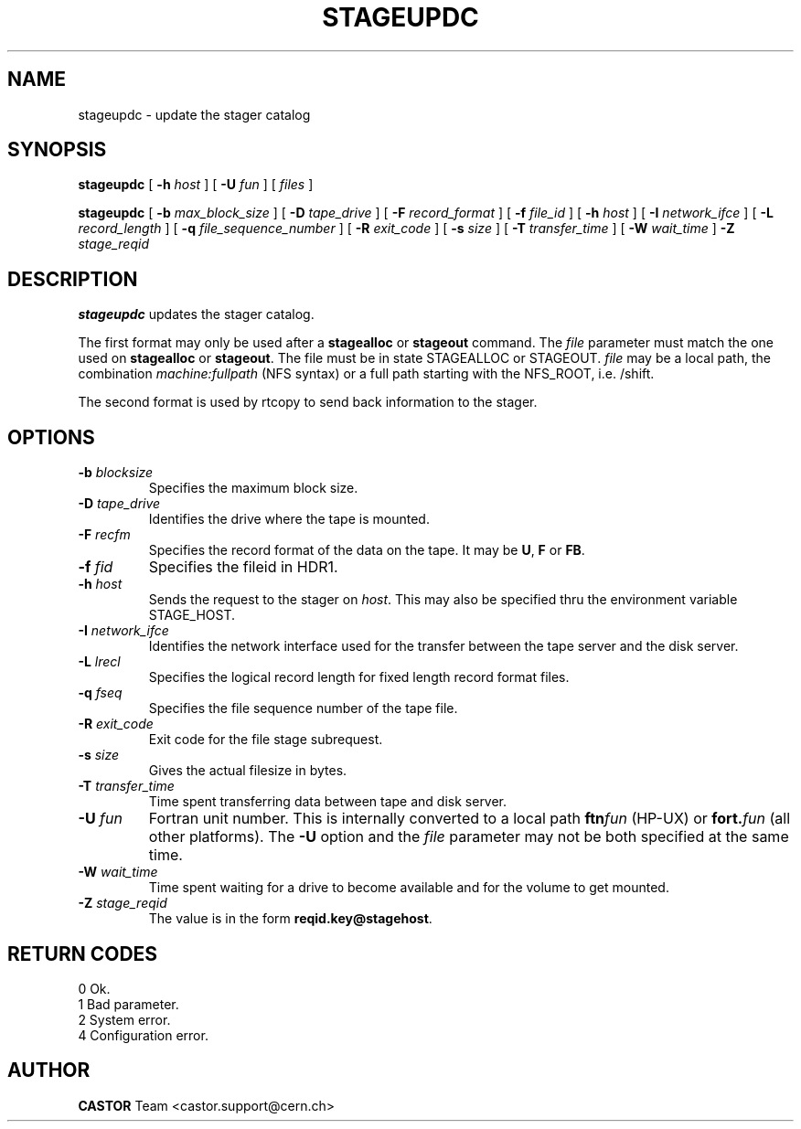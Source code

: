 .\" @(#)$RCSfile: stageupdc.man,v $ $Revision: 1.7 $ $Date: 2002/01/30 08:12:54 $ CERN IT-PDP/DM Jean-Philippe Baud
.\" Copyright (C) 1995-1999 by CERN/IT/PDP/DM
.\" All rights reserved
.\"
.TH STAGEUPDC l "$Date: 2002/01/30 08:12:54 $"
.SH NAME
stageupdc \- update the stager catalog
.SH SYNOPSIS
.B stageupdc
[
.BI \-h " host"
] [
.BI \-U " fun"
] [
.I files
]
.LP
.B stageupdc
[
.BI \-b " max_block_size"
] [
.BI \-D " tape_drive"
] [
.BI \-F " record_format"
] [
.BI \-f " file_id"
] [
.BI \-h " host"
] [
.BI \-I " network_ifce"
] [
.BI \-L " record_length"
] [
.BI \-q " file_sequence_number"
] [
.BI \-R " exit_code"
] [
.BI \-s " size"
] [
.BI \-T " transfer_time"
] [
.BI \-W " wait_time"
]
.BI \-Z " stage_reqid"
.SH DESCRIPTION
.B stageupdc
updates the stager catalog.
.LP
The first format may only be used after a
.B stagealloc
or
.B stageout
command. The
.I file
parameter must match the one used on
.B stagealloc
or
.BR stageout .
The file must be in state STAGEALLOC or STAGEOUT.
.I file
may be a local path, the combination
.I machine:fullpath
(NFS syntax) or a full path starting with the NFS_ROOT, i.e. /shift.
.LP
The second format is used by rtcopy to send back information to the stager.
.SH OPTIONS
.TP
.BI \-b " blocksize"
Specifies the maximum block size.
.TP
.BI \-D " tape_drive"
Identifies the drive where the tape is mounted.
.TP
.BI \-F " recfm"
Specifies the record format of the data on the tape. It may be
.BR U ,
.B F
or
.BR FB .
.TP
.BI \-f " fid"
Specifies the fileid in HDR1.
.TP
.BI \-h " host"
Sends the request to the stager on
.IR host .
This may also be specified thru the environment variable STAGE_HOST.
.TP
.BI \-I " network_ifce"
Identifies the network interface used for the transfer between the tape server
and the disk server.
.TP
.BI \-L " lrecl"
Specifies the logical record length for fixed length record format files.
.TP
.BI \-q " fseq"
Specifies the file sequence number of the tape file.
.TP
.BI \-R " exit_code"
Exit code for the file stage subrequest.
.TP
.BI \-s " size"
Gives the actual filesize in bytes.
.TP
.BI \-T " transfer_time"
Time spent transferring data between tape and disk server.
.TP
.BI \-U " fun"
Fortran unit number.
This is internally converted to a local path
.BI ftn fun
(HP-UX) or
.BI fort. fun
(all other platforms).
The
.B \-U
option and the
.I file
parameter may not be both specified at the same time.
.TP
.BI \-W " wait_time"
Time spent waiting for a drive to become available and for the volume to get
mounted.
.TP
.BI \-Z " stage_reqid"
The value is in the form
.BR "reqid.key@stagehost" .
.SH RETURN CODES
\
.br
0       Ok.
.br
1       Bad parameter.
.br
2       System error.
.br
4       Configuration error.
.SH AUTHOR
\fBCASTOR\fP Team <castor.support@cern.ch>

